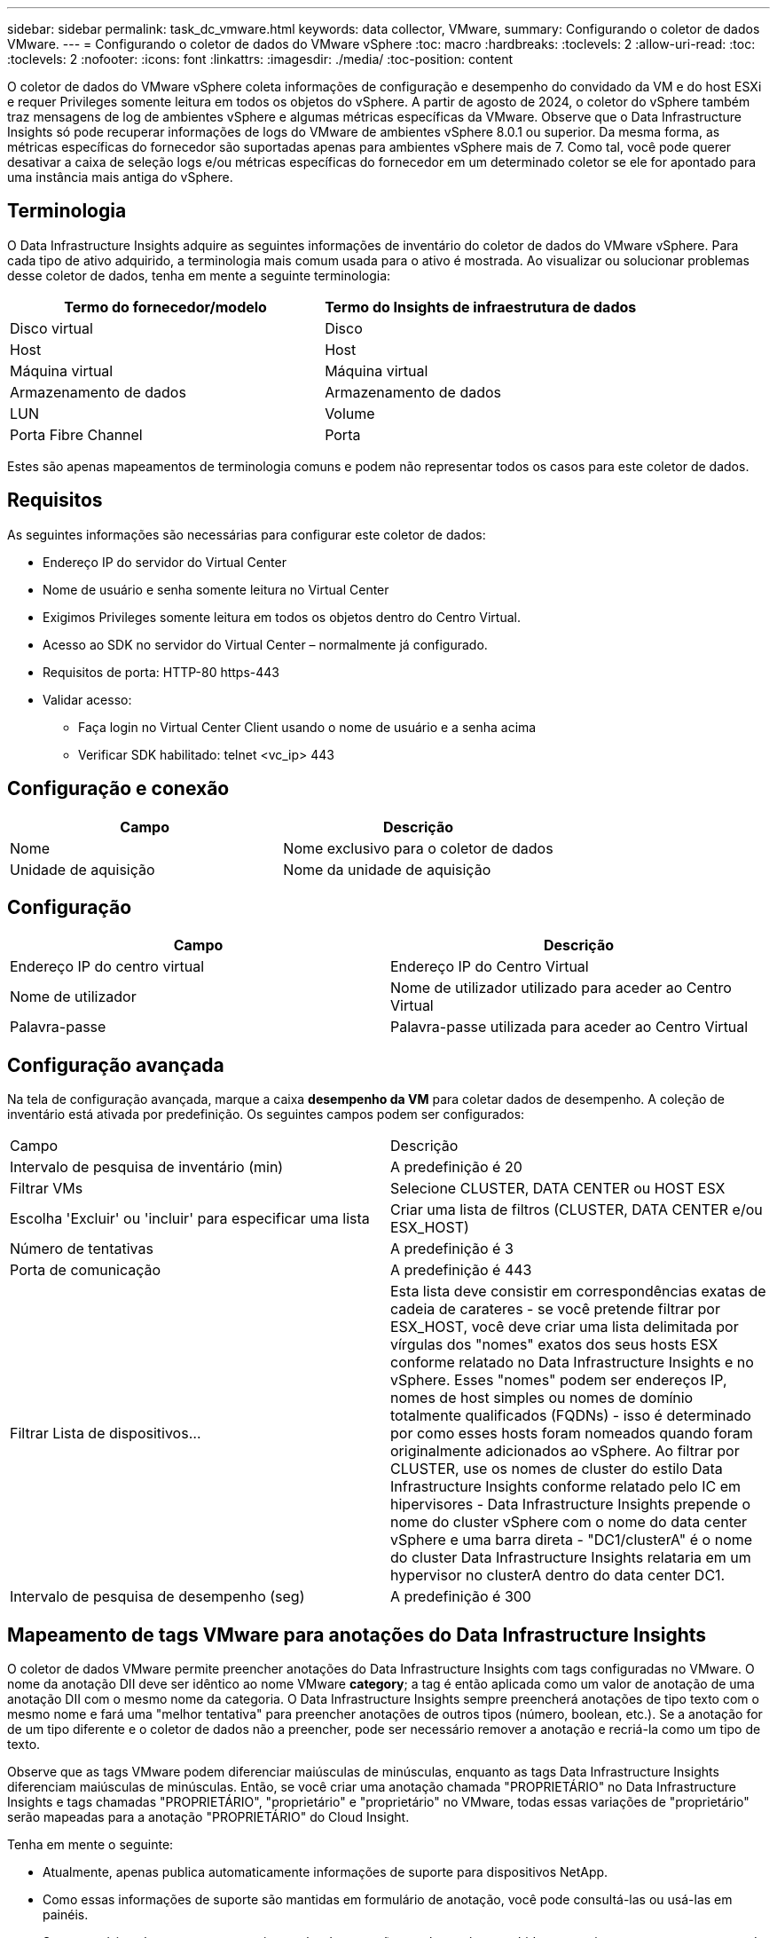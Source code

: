 ---
sidebar: sidebar 
permalink: task_dc_vmware.html 
keywords: data collector, VMware, 
summary: Configurando o coletor de dados VMware. 
---
= Configurando o coletor de dados do VMware vSphere
:toc: macro
:hardbreaks:
:toclevels: 2
:allow-uri-read: 
:toc: 
:toclevels: 2
:nofooter: 
:icons: font
:linkattrs: 
:imagesdir: ./media/
:toc-position: content


[role="lead"]
O coletor de dados do VMware vSphere coleta informações de configuração e desempenho do convidado da VM e do host ESXi e requer Privileges somente leitura em todos os objetos do vSphere. A partir de agosto de 2024, o coletor do vSphere também traz mensagens de log de ambientes vSphere e algumas métricas específicas da VMware. Observe que o Data Infrastructure Insights só pode recuperar informações de logs do VMware de ambientes vSphere 8.0.1 ou superior. Da mesma forma, as métricas específicas do fornecedor são suportadas apenas para ambientes vSphere mais de 7. Como tal, você pode querer desativar a caixa de seleção logs e/ou métricas específicas do fornecedor em um determinado coletor se ele for apontado para uma instância mais antiga do vSphere.



== Terminologia

O Data Infrastructure Insights adquire as seguintes informações de inventário do coletor de dados do VMware vSphere. Para cada tipo de ativo adquirido, a terminologia mais comum usada para o ativo é mostrada. Ao visualizar ou solucionar problemas desse coletor de dados, tenha em mente a seguinte terminologia:

[cols="2*"]
|===
| Termo do fornecedor/modelo | Termo do Insights de infraestrutura de dados 


| Disco virtual | Disco 


| Host | Host 


| Máquina virtual | Máquina virtual 


| Armazenamento de dados | Armazenamento de dados 


| LUN | Volume 


| Porta Fibre Channel | Porta 
|===
Estes são apenas mapeamentos de terminologia comuns e podem não representar todos os casos para este coletor de dados.



== Requisitos

As seguintes informações são necessárias para configurar este coletor de dados:

* Endereço IP do servidor do Virtual Center
* Nome de usuário e senha somente leitura no Virtual Center
* Exigimos Privileges somente leitura em todos os objetos dentro do Centro Virtual.
* Acesso ao SDK no servidor do Virtual Center – normalmente já configurado.
* Requisitos de porta: HTTP-80 https-443
* Validar acesso:
+
** Faça login no Virtual Center Client usando o nome de usuário e a senha acima
** Verificar SDK habilitado: telnet <vc_ip> 443






== Configuração e conexão

[cols="2*"]
|===
| Campo | Descrição 


| Nome | Nome exclusivo para o coletor de dados 


| Unidade de aquisição | Nome da unidade de aquisição 
|===


== Configuração

[cols="2*"]
|===
| Campo | Descrição 


| Endereço IP do centro virtual | Endereço IP do Centro Virtual 


| Nome de utilizador | Nome de utilizador utilizado para aceder ao Centro Virtual 


| Palavra-passe | Palavra-passe utilizada para aceder ao Centro Virtual 
|===


== Configuração avançada

Na tela de configuração avançada, marque a caixa *desempenho da VM* para coletar dados de desempenho. A coleção de inventário está ativada por predefinição. Os seguintes campos podem ser configurados:

[cols="2*"]
|===


| Campo | Descrição 


| Intervalo de pesquisa de inventário (min) | A predefinição é 20 


| Filtrar VMs | Selecione CLUSTER, DATA CENTER ou HOST ESX 


| Escolha 'Excluir' ou 'incluir' para especificar uma lista | Criar uma lista de filtros (CLUSTER, DATA CENTER e/ou ESX_HOST) 


| Número de tentativas | A predefinição é 3 


| Porta de comunicação | A predefinição é 443 


| Filtrar Lista de dispositivos... | Esta lista deve consistir em correspondências exatas de cadeia de carateres - se você pretende filtrar por ESX_HOST, você deve criar uma lista delimitada por vírgulas dos "nomes" exatos dos seus hosts ESX conforme relatado no Data Infrastructure Insights e no vSphere. Esses "nomes" podem ser endereços IP, nomes de host simples ou nomes de domínio totalmente qualificados (FQDNs) - isso é determinado por como esses hosts foram nomeados quando foram originalmente adicionados ao vSphere. Ao filtrar por CLUSTER, use os nomes de cluster do estilo Data Infrastructure Insights conforme relatado pelo IC em hipervisores - Data Infrastructure Insights prepende o nome do cluster vSphere com o nome do data center vSphere e uma barra direta - "DC1/clusterA" é o nome do cluster Data Infrastructure Insights relataria em um hypervisor no clusterA dentro do data center DC1. 


| Intervalo de pesquisa de desempenho (seg) | A predefinição é 300 
|===


== Mapeamento de tags VMware para anotações do Data Infrastructure Insights

O coletor de dados VMware permite preencher anotações do Data Infrastructure Insights com tags configuradas no VMware. O nome da anotação DII deve ser idêntico ao nome VMware *category*; a tag é então aplicada como um valor de anotação de uma anotação DII com o mesmo nome da categoria. O Data Infrastructure Insights sempre preencherá anotações de tipo texto com o mesmo nome e fará uma "melhor tentativa" para preencher anotações de outros tipos (número, boolean, etc.). Se a anotação for de um tipo diferente e o coletor de dados não a preencher, pode ser necessário remover a anotação e recriá-la como um tipo de texto.

Observe que as tags VMware podem diferenciar maiúsculas de minúsculas, enquanto as tags Data Infrastructure Insights diferenciam maiúsculas de minúsculas. Então, se você criar uma anotação chamada "PROPRIETÁRIO" no Data Infrastructure Insights e tags chamadas "PROPRIETÁRIO", "proprietário" e "proprietário" no VMware, todas essas variações de "proprietário" serão mapeadas para a anotação "PROPRIETÁRIO" do Cloud Insight.

Tenha em mente o seguinte:

* Atualmente, apenas publica automaticamente informações de suporte para dispositivos NetApp.
* Como essas informações de suporte são mantidas em formulário de anotação, você pode consultá-las ou usá-las em painéis.
* Se um usuário sobrescrever ou esvaziar o valor da anotação, o valor será preenchido automaticamente novamente quando o Data Infrastructure Insights atualizar anotações, o que ele faz uma vez por dia.




== Solução de problemas

Algumas coisas para tentar se você encontrar problemas com este coletor de dados:



=== Inventário

[cols="2*"]
|===
| Problema: | Tente isto: 


| Erro: Incluir lista para filtrar VMs não pode estar vazia | Se a opção incluir lista estiver selecionada, liste nomes válidos de data center, cluster ou host para filtrar VMs 


| Erro: Falha ao instanciar uma conexão com o VirtualCenter no IP | Soluções possíveis: * Verifique as credenciais e o endereço IP inseridos. * Tente se comunicar com o Virtual Center usando o VMware Infrastructure Client. * Tente se comunicar com o Virtual Center usando o Navegador de objetos gerenciados (por exemplo, MOB). 


| Erro: O VirtualCenter at IP tem certificado não conforme exigido pela JVM | Soluções possíveis: * Recomendado: Re-gerar certificado para o Virtual Center usando uma chave RSA mais forte (por exemplo, 1024 bits). * Não recomendado: Modifique a configuração JVM java.security para aproveitar a restrição jdk.certpath.disabledAlgorithms para permitir a chave RSA de 512 bits. link:http://www.oracle.com/technetwork/java/javase/7u40-relnotes-2004172.html["Notas de versão da atualização 40 do JDK 7"]Consulte . 


| Estou vendo a mensagem: "O pacote VMware Logs não é suportado no VMware abaixo da versão 8,0.1" | A coleção de logs não é suportada em versões VMware anteriores a 8,0.1. Atualize sua infra-estrutura do VI Center para a versão 8.0.1 ou posterior, se desejar usar o recurso conjuntos de logs dentro do Data Infrastructure Insights. Para obter mais informações, consulte este link:https://kb.netapp.com/Cloud/BlueXP/Cloud_Insights/VMware_Logs_package_is_not_supported_on_VMware_below_version_8.0.1___Data_Infrastructure_Insights["Artigo da KB"]. 
|===
Informações adicionais podem ser encontradas na link:concept_requesting_support.html["Suporte"] página ou no link:reference_data_collector_support_matrix.html["Matriz de suporte do Data Collector"].
